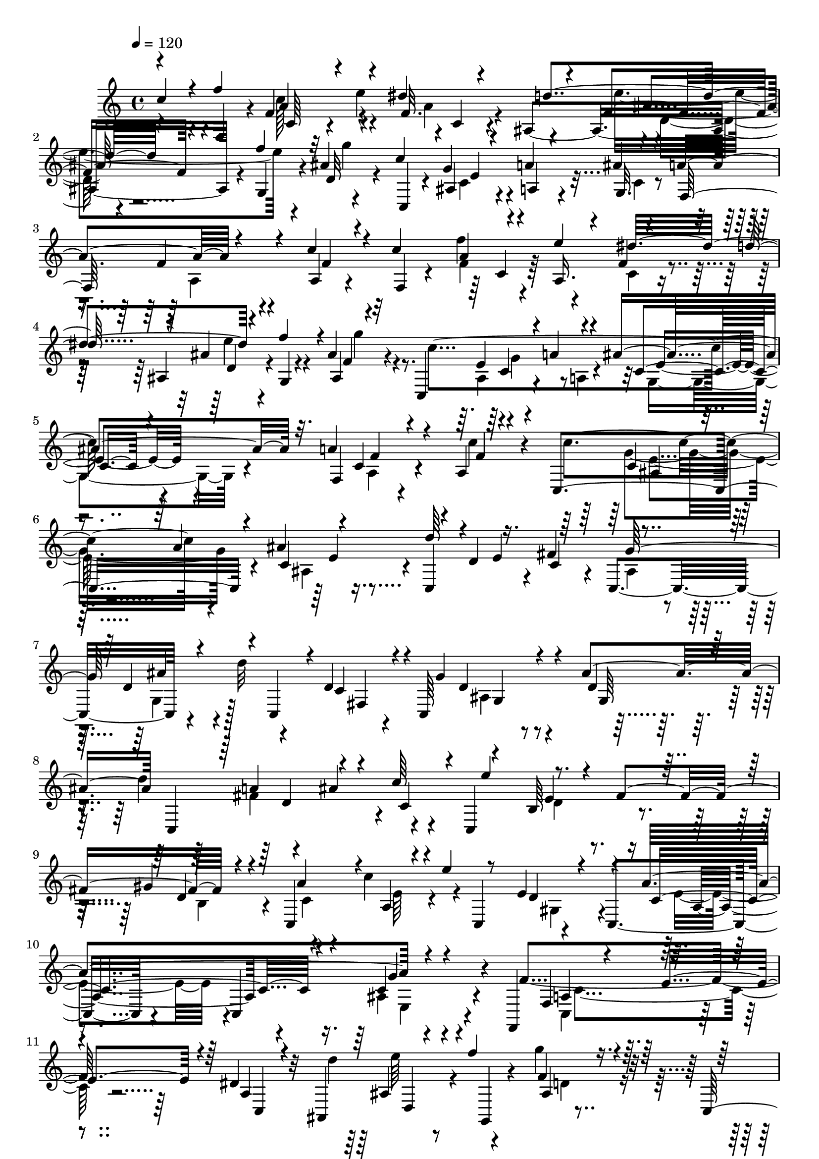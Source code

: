 % Lily was here -- automatically converted by C:\Program Files (x86)\LilyPond\usr\bin\midi2ly.py from C:\1\189.MID
\version "2.14.0"

\layout {
  \context {
    \Voice
    \remove "Note_heads_engraver"
    \consists "Completion_heads_engraver"
    \remove "Rest_engraver"
    \consists "Completion_rest_engraver"
  }
}

trackAchannelA = {


  \key c \major
    
  \time 4/4 
  

  \key c \major
  
  \tempo 4 = 120 
  
}

trackAchannelB = \relative c {
  \voiceOne
  c''4*308/480 r4*46/480 f4*760/480 r4*226/480 dis4*290/480 r4*222/480 f,4*91/480 
  r4*147/480 f'4*308/480 r4*262/480 c4*890/480 r4*234/480 a4*302/480 
  r4*436/480 c4*162/480 r4*82/480 c4*328/480 r4*168/480 e4*324/480 
  r4*170/480 d4*322/480 r4*172/480 f4*252/480 r4*8/480 ais,4*62/480 
  r4*232/480 c,,4*498/480 r4*76/480 a''4*102/480 r4*128/480 ais4*194/480 
  r32. a4*502/480 r4*442/480 a,4*66/480 r4*236/480 c,4*604/480 
  r4*130/480 ais''4*348/480 r4*194/480 d,4*328/480 r16. fis4*368/480 
  r4*257/480 d4*294/480 r4*14/480 c,4*221/480 r4*4/480 d'4*188/480 
  r4*86/480 c,64*23 r4*186/480 ais''4*352/480 c,,4*514/480 r4*234/480 c''64*11 
  r4*224/480 b,64*7 r4*64/480 fis'4*306/480 r4*216/480 c,4*498/480 
  r4*158/480 e''4*66/480 r8 e,4*326/480 r4*238/480 a4*772/480 r4*436/480 f,,4*728/480 
  r4*282/480 dis''4*108/480 r4*308/480 ais,4*648/480 r4*48/480 f'''4*298/480 
  ais,,4*70/480 r4*194/480 c,4*772/480 r4*110/480 ais''4*178/480 
  r4*74/480 a4*438/480 r4*310/480 c4*136/480 r4*136/480 c4*312/480 
  r16. a,8. r4*162/480 d'4*286/480 r4*2/480 d,4*68/480 r4*164/480 g,4*217/480 
  r4*71/480 d''4*116/480 r4*260/480 a'4*574/480 r4*134/480 g4*406/480 
  r64*7 f16*7 r4*378/480 c4*164/480 r4*160/480 c4*614/480 r4*172/480 ais4*350/480 
  r4*186/480 d,4*436/480 r4*140/480 c4*222/480 r4*92/480 c,4*358/480 
  r4*236/480 d''4*122/480 r4*140/480 fis,,4*256/480 r4*16/480 c64*21 
  r4*250/480 ais''8. r4*188/480 a4*620/480 r4*196/480 c,,4*822/480 
  r4*140/480 gis''4*352/480 r4*332/480 c4*104/480 r4*170/480 e4*48/480 
  r4*4/480 c,,4*146/480 r4*84/480 e'4*314/480 r4*309/480 a4*803/480 
  r4*410/480 f4*888/480 r4*212/480 dis4*114/480 r4*192/480 ais,4*528/480 
  r4*84/480 f'''4*338/480 r4*200/480 c4*1114/480 r4*288/480 a,4*196/480 
  r4*320/480 c'64*5 r32. c4*310/480 r4*192/480 e4*314/480 r4*192/480 d4*344/480 
  r4*164/480 g,,4*174/480 r4*2/480 f'4*67/480 r4*11/480 d4*62/480 
  r4*16/480 g'4*306/480 r4*112/480 a4*588/480 r4*160/480 g4*402/480 
  r4*402/480 f4*890/480 r4*523/480 c64*5 r4*187/480 gis4*186/480 
  r4*104/480 c4*142/480 r4*128/480 d4*276/480 r4*6/480 e,4*48/480 
  r4*218/480 c'64*7 r4*112/480 ais4*468/480 r4*72/480 a4*282/480 
  r4*288/480 g,4*184/480 r4*55/480 c4*249/480 r64 ais4*242/480 
  r4*28/480 a4*448/480 r32. c,4*496/480 r4*166/480 gis'4*190/480 
  r4*82/480 g4*112/480 r4*164/480 d'4*294/480 r4*6/480 e,4*48/480 
  r4*272/480 a,4*340/480 r64 d4*297/480 r4*11/480 g,4*244/480 r64 a4*318/480 
  r4*20/480 ais4*818/480 r4*416/480 c,4*532/480 r64 f'4*3286/480 
}

trackAchannelBvoiceB = \relative c {
  r4*378/480 f4*308/480 r4*5/480 f'4*77/480 r32*5 e'4*294/480 r4*4/480 c,4*78/480 
  r4*140/480 ais4*470/480 r4*39/480 g4*83/480 r4*148/480 ais'4*58/480 
  r4*322/480 c,,4*154/480 r4*154/480 g''4*222/480 r4*38/480 a4*98/480 
  r4*130/480 ais4*294/480 r4*246/480 f4*164/480 r4*334/480 a,4*76/480 
  r4*172/480 f4*46/480 r4*194/480 f''4*332/480 r4*144/480 f,4*128/480 
  r4*142/480 ais,4*402/480 r4*86/480 g4*52/480 r4*198/480 ais4*76/480 
  r4*266/480 c'4*872/480 r4*194/480 f,,4*440/480 r4 c''4*144/480 
  r4*164/480 c4*552/480 r4*194/480 c,4*68/480 r16. c,4*736/480 
  r4*48/480 c'4*186/480 r4*84/480 c,4*382/480 r4*238/480 d''32 
  r4*218/480 c,4*114/480 r4*178/480 g'4*558/480 r4*326/480 d4*158/480 
  r4*132/480 d'4*328/480 r4*202/480 ais4*344/480 r4*126/480 c,,4*662/480 
  r4*186/480 gis''4*342/480 r4*268/480 c4*344/480 r4*10/480 c,,4*334/480 
  r4*220/480 c4*468/480 r4*164/480 c4*554/480 r4*306/480 f'4*812/480 
  r64*7 a,4*128/480 r32*5 d'4*636/480 r4*66/480 g,,, r4*188/480 g'''4*52/480 
  r4*266/480 c,4*914/480 r4*202/480 f,,4*414/480 r4*314/480 a4*188/480 
  r4*96/480 f4*50/480 r4*184/480 f''4*336/480 r4*162/480 dis4*230/480 
  r4*82/480 ais,4*454/480 r4*23/480 f''4*387/480 r4*294/480 c,4*502/480 
  r4*214/480 c4*353/480 r4*259/480 f,4*816/480 r4*438/480 c'4*96/480 
  r4*186/480 c,4*768/480 r4*2/480 c'4*52/480 r4*216/480 d'4*242/480 
  r4*312/480 e,4*243/480 r4*51/480 fis4*350/480 r4*274/480 g,4*234/480 
  r4*70/480 c,4*256/480 r4*276/480 g''4*609/480 r4*287/480 d4*142/480 
  r16 d'4*584/480 r4*235/480 c4*339/480 r4*219/480 b,4*408/480 
  r4*241/480 d4*136/480 r4*124/480 c,4*462/480 r4*12/480 a'4*140/480 
  r4*370/480 d4*56/480 r4*227/480 c,4*455/480 r4*246/480 c4*472/480 
  r4*412/480 f,4*406/480 r32 c''32*5 e4*252/480 r4*54/480 c,4*200/480 
  r4*116/480 d''4*424/480 r16. g,,,4*52/480 r4*220/480 f''4*66/480 
  r4*214/480 c,4*406/480 r4*94/480 a'4*116/480 r4*114/480 c32. 
  r4*216/480 a'4*588/480 r4*288/480 a,4*92/480 r4*174/480 f4*48/480 
  r4*170/480 f''4*156/480 r4*108/480 a,,4*386/480 r4*102/480 ais4*416/480 
  r4*87/480 f''4*237/480 r4*24/480 d4*352/480 r4*158/480 c,4 r4*266/480 c4*432/480 
  r4*380/480 f,4*742/480 r4*646/480 a'4*82/480 r4*252/480 d4*312/480 
  r4*2/480 c,4*82/480 r4*167/480 f4*139/480 r4*126/480 g4*48/480 
  r8 dis4*348/480 r4*232/480 cis4*286/480 r4*8/480 c4*96/480 r4*154/480 ais4*338/480 
  r4*203/480 e'4*531/480 r4*18/480 c4*490/480 r4*408/480 a4*92/480 
  r64*7 f4*134/480 r4*142/480 c'4*182/480 r4*92/480 f,4*130/480 
  r64*5 g32 r4*290/480 c4*248/480 r4*115/480 ais,4*271/480 r4*14/480 cis4*302/480 
  r4*4/480 a'4*320/480 r4*18/480 d,4*712/480 r4*36/480 c4*594/480 
  r4*444/480 f,4*828/480 r4*702/480 f,4*1698/480 
}

trackAchannelBvoiceC = \relative c {
  \voiceThree
  r4*696/480 a''4*170/480 r4*482/480 f32. r4*166/480 d'4*344/480 
  r4*392/480 d,32 r4*618/480 ais4*102/480 r4*168/480 a4*70/480 
  r4*154/480 g32. r4*186/480 f64*15 r4*316/480 f'4*86/480 r4*400/480 a4*80/480 
  r4*144/480 a,16. r4*58/480 dis'32*5 r4*204/480 ais4*72/480 r4*438/480 f4*62/480 
  r32*9 e4*314/480 r4*192/480 c4*92/480 r4*482/480 c4*170/480 r4*486/480 f4*62/480 
  r4*482/480 c4*186/480 r4*70/480 a'4*274/480 r4*214/480 d64*7 
  r4*332/480 e,4*266/480 r64*9 g64*13 r4*488/480 fis,4*206/480 
  r4*350/480 d'4*232/480 r4*394/480 g,64*5 r4*398/480 a'4*382/480 
  r4*126/480 c,4*160/480 r4*110/480 e'4*332/480 r4*490/480 d,4*68/480 
  r4*198/480 a'4*310/480 r4*38/480 a,4*198/480 r4*426/480 d4*86/480 
  r4*462/480 c4*504/480 r4*230/480 c4*76/480 r4*802/480 f,4*166/480 
  r4*148/480 e'4*248/480 r4*64/480 c,4*80/480 r4*722/480 ais'4*112/480 
  r4*460/480 f'4*68/480 r4*560/480 g4*310/480 r4*228/480 g,4*128/480 
  r4*414/480 a4*148/480 r4*312/480 f'4*92/480 r4*440/480 a4*70/480 
  r4*152/480 e'4*154/480 r4*110/480 f,4*66/480 r64*15 e'4*266/480 
  r4*182/480 f,4*72/480 r4*50/480 g'4*226/480 r4*516/480 c,4*380/480 
  r4*208/480 e,32 r4*736/480 a4*568/480 r4*808/480 g4*392/480 r4*114/480 e4*84/480 
  r4*206/480 c,4*770/480 r4*380/480 g''4*394/480 r4*456/480 d4*162/480 
  r4*416/480 d4*264/480 r4*354/480 g,4*238/480 r64 c,4*542/480 
  r4*6/480 ais''4*408/480 r4*118/480 e'4*704/480 r4*244/480 b,4*184/480 
  r4*110/480 a'4*418/480 r4*28/480 e4*66/480 r4*426/480 gis,4*254/480 
  r4*372/480 c4*366/480 r4*378/480 ais4*188/480 r4*772/480 c,4*128/480 
  r4 a'4*88/480 r4*536/480 ais4*88/480 r4*478/480 g''4*52/480 r4*464/480 ais,,4*102/480 
  r4*163/480 a'4*79/480 r64*5 ais4*218/480 r4*122/480 f,4 r4*362/480 f'4*68/480 
  r4*432/480 a4*66/480 r4*398/480 dis4*306/480 r4*202/480 e4*290/480 
  r4*140/480 b,4*58/480 r4*140/480 b' r4*620/480 c4*412/480 r4*268/480 c128*21 
  r4*695/480 c4*292/480 r4*616/480 c,4*104/480 r4*228/480 f4*170/480 
  r4*119/480 g4*85/480 r4*187/480 gis128*13 r4*70/480 c4*64/480 
  r4*228/480 a,4*234/480 r4*82/480 d4*250/480 r4*19/480 g,4*192/480 
  r4*93/480 a4*200/480 r4*53/480 d32*7 r4*119/480 a'4*572/480 r4*216/480 f, 
  r4*444/480 c'64*7 r32. d4*306/480 r4*244/480 gis,4*186/480 r4*96/480 c4*54/480 
  r4*294/480 dis,4*428/480 r4*514/480 c8 r4*113/480 g'128*67 r4*782/480 c,4*3244/480 
}

trackAchannelBvoiceD = \relative c {
  \voiceFour
  r4*696/480 c''128*25 r4*287/480 a4*88/480 r4*408/480 e'4*310/480 
  r4*190/480 g4*56/480 r4*612/480 c,,4*134/480 r4*370/480 c4*79/480 
  r4*449/480 a4*124/480 r4*862/480 f'4*86/480 r4*414/480 c4*74/480 
  r4*394/480 e'4*310/480 r4*204/480 g4*66/480 r4*533/480 ais,,4*181/480 
  r4*98/480 a4*104/480 r4*132/480 g4*124/480 r4*458/480 a4*162/480 
  r4*1018/480 g'4*350/480 r4*154/480 ais,4*96/480 r4*1224/480 ais4*248/480 
  r4*81/480 g4*228/480 r128*59 ais4*208/480 r4*956/480 fis'4*530/480 
  r4*538/480 d4*212/480 r4*336/480 b4*104/480 r4*174/480 c4*82/480 
  r4*252/480 e64*7 r4*402/480 gis,4*230/480 r4*328/480 e'4*312/480 
  r4*410/480 ais,4*182/480 r4*704/480 c,4*252/480 r4*1176/480 e''64*11 
  r4*252/480 d,4*78/480 r4*534/480 e4*354/480 r4*194/480 e4*64/480 
  r4*468/480 c16 r4*873/480 f4*61/480 r4*425/480 dis4*49/480 r4*476/480 ais'4*72/480 
  r4*368/480 b,4*101/480 r4*85/480 b'4*118/480 r4*568/480 a4*118/480 
  r4*458/480 c4*98/480 r4*704/480 c4*368/480 r4*1010/480 e,4*222/480 
  r4*36/480 a32*5 r4*1398/480 ais,4*290/480 r4*4/480 ais'4*122/480 
  r4*416/480 c,16. r4*408/480 ais4*222/480 r4*883/480 fis'4*565/480 
  r4*6/480 c4*114/480 r64*15 e4*484/480 r4*474/480 c4*226/480 r4*1336/480 e4*98/480 
  r4*642/480 g4*198/480 r4*762/480 a,4*138/480 r4*474/480 f4*62/480 
  r4*574/480 d4*68/480 r4*492/480 d'4*86/480 r4*422/480 g4*216/480 
  r4*278/480 e4*68/480 r4*584/480 c4*188/480 r4*844/480 f4*70/480 
  r4*402/480 dis4*44/480 r4*456/480 ais'4*78/480 r4*356/480 g4*142/480 
  r4*816/480 a64*5 r4*524/480 ais4*102/480 r4*912/480 a4*258/480 
  r4*650/480 f4*86/480 r4*258/480 b,16. r4*98/480 e4*72/480 r4*206/480 b4*178/480 
  r4*100/480 c4*52/480 r4*533/480 f4*981/480 r4*912/480 f4*484/480 
  r4*418/480 f,4*108/480 r4*196/480 b,4*188/480 r4*98/480 e4*74/480 
  r4*186/480 b4*184/480 r4*128/480 c4*54/480 r4*626/480 f4*1312/480 
  r4*362/480 a4*1072/480 r4*548/480 c,,4*932/480 
}

trackAchannelBvoiceE = \relative c {
  r4*698/480 c'64*5 r4*1009/480 ais'4*65/480 r4*1106/480 e4*422/480 
  r4*1622/480 c4*78/480 r64*29 d4*70/480 r4*1036/480 c4*110/480 
  r4*418/480 e4*78/480 r4*492/480 f4*156/480 r4*1024/480 ais,4*192/480 
  r4*312/480 e'4*66/480 r4*1582/480 ais4*130/480 r4*998/480 g,4*94/480 
  r4*1062/480 d'4*432/480 r4*624/480 e4*312/480 r4*2036/480 a,4*426/480 
  r4*281/480 g'4*221/480 r4*662/480 a,4*260/480 r4*1190/480 d,4*122/480 
  r4*1053/480 c'4*219/480 r4*64/480 a4*78/480 r4*198/480 c128*7 
  r4*429/480 f4*88/480 r4*892/480 c4*100/480 r4*394/480 c4*102/480 
  r4*416/480 f4*52/480 r4*386/480 g4*96/480 r4*778/480 f4*110/480 
  r4*466/480 ais4*80/480 r4. f4*524/480 r4*852/480 c4*252/480 r4*254/480 ais4*160/480 
  r4*1602/480 d4*218/480 r4*908/480 g,4*219/480 r4*891/480 d'4*454/480 
  r32*11 d4*346/480 r4*26/480 fis4*336/480 r4*1820/480 a,4*284/480 
  r4*452/480 c4*66/480 r32*15 f,4*146/480 r4*1096/480 f'4*66/480 
  r4*491/480 ais,4*56/480 r4*449/480 e'4*260/480 r4*244/480 g,4*104/480 
  r32*9 f'16. r4*864/480 c4*104/480 r4*356/480 f4*62/480 r4*452/480 f4*70/480 
  r4*1310/480 f4*104/480 r4*576/480 g4*108/480 r32*15 f4*186/480 
  r4*2486/480 ais,4*230/480 r4*569/480 g'4*599/480 r4*1984/480 c,,4*72/480 
  r4*1180/480 ais'4*448/480 r4*824/480 g,4*426/480 r4*1026/480 a4*3235/480 
}

trackAchannelBvoiceF = \relative c {
  \voiceTwo
  r4*1880/480 d'32 r64*173 g4*250/480 r4*2024/480 e4*208/480 r4*8344/480 e,4*114/480 
  r4*767/480 c'4*381/480 r4*2244/480 ais4*230/480 r4*50/480 a'4*80/480 
  r32*77 g4*78/480 r4*722/480 c,4*334/480 r64*35 ais4*228/480 r4*8636/480 e64*5 
  r4*2058/480 e''4*306/480 r4*758/480 c,4*92/480 r4*2558/480 c4*156/480 
  r4*368/480 d4*63/480 r4*1993/480 e4*74/480 r4*932/480 c4*268/480 
  r4*8716/480 e,4*820/480 
}

trackA = <<
  \context Voice = voiceA \trackAchannelA
  \context Voice = voiceB \trackAchannelB
  \context Voice = voiceC \trackAchannelBvoiceB
  \context Voice = voiceD \trackAchannelBvoiceC
  \context Voice = voiceE \trackAchannelBvoiceD
  \context Voice = voiceF \trackAchannelBvoiceE
  \context Voice = voiceG \trackAchannelBvoiceF
>>


\score {
  <<
    \context Staff=trackA \trackA
  >>
  \layout {}
  \midi {}
}

